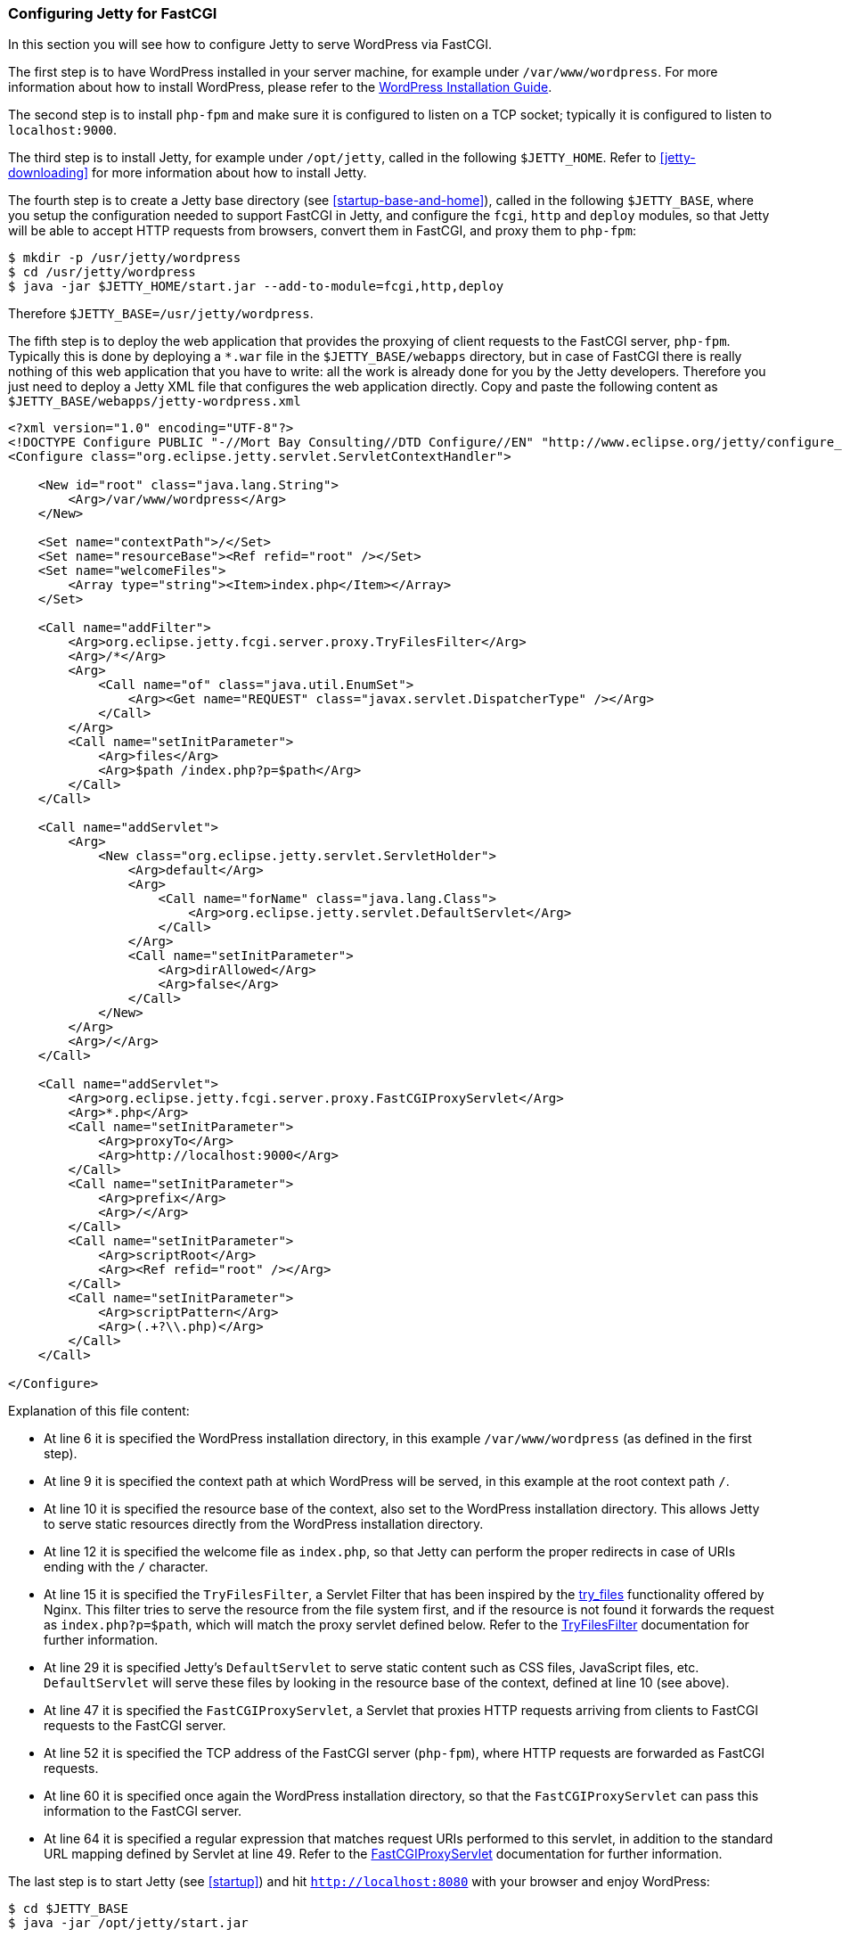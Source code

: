 //  ========================================================================
//  Copyright (c) 1995-2012 Mort Bay Consulting Pty. Ltd.
//  ========================================================================
//  All rights reserved. This program and the accompanying materials
//  are made available under the terms of the Eclipse Public License v1.0
//  and Apache License v2.0 which accompanies this distribution.
//
//      The Eclipse Public License is available at
//      http://www.eclipse.org/legal/epl-v10.html
//
//      The Apache License v2.0 is available at
//      http://www.opensource.org/licenses/apache2.0.php
//
//  You may elect to redistribute this code under either of these licenses.
//  ========================================================================

[[configuring-fastcgi]]
=== Configuring Jetty for FastCGI

In this section you will see how to configure Jetty to serve WordPress via FastCGI.

The first step is to have WordPress installed in your server machine, for example under `/var/www/wordpress`. 
For more information about how to install WordPress, please refer to the https://codex.wordpress.org/Installing_WordPress[WordPress Installation Guide].

The second step is to install `php-fpm` and make sure it is configured to listen on a TCP socket; typically it is configured to listen to `localhost:9000`.

The third step is to install Jetty, for example under `/opt/jetty`, called in the following `$JETTY_HOME`. 
Refer to xref:jetty-downloading[] for more information about how to install Jetty.

The fourth step is to create a Jetty base directory (see xref:startup-base-and-home[]), called in the following `$JETTY_BASE`, where you setup the configuration needed to support FastCGI in Jetty, and configure the `fcgi`, `http` and `deploy` modules, so that Jetty will be able to accept HTTP requests from browsers, convert them in FastCGI, and proxy them to `php-fpm`:

....
$ mkdir -p /usr/jetty/wordpress
$ cd /usr/jetty/wordpress
$ java -jar $JETTY_HOME/start.jar --add-to-module=fcgi,http,deploy
    
....

Therefore `$JETTY_BASE=/usr/jetty/wordpress`.

The fifth step is to deploy the web application that provides the proxying of client requests to the FastCGI server, `php-fpm`. 
Typically this is done by deploying a `*.war` file in the `$JETTY_BASE/webapps` directory, but in case of FastCGI there is really nothing of this web application that you have to write: all the work is already done for you by the Jetty developers. 
Therefore you just need to deploy a Jetty XML file that configures the web application directly. 
Copy and paste the following content as `$JETTY_BASE/webapps/jetty-wordpress.xml`

[source,xml]
----
<?xml version="1.0" encoding="UTF-8"?>
<!DOCTYPE Configure PUBLIC "-//Mort Bay Consulting//DTD Configure//EN" "http://www.eclipse.org/jetty/configure_9_3.dtd">
<Configure class="org.eclipse.jetty.servlet.ServletContextHandler">

    <New id="root" class="java.lang.String">
        <Arg>/var/www/wordpress</Arg>
    </New>

    <Set name="contextPath">/</Set>
    <Set name="resourceBase"><Ref refid="root" /></Set>
    <Set name="welcomeFiles">
        <Array type="string"><Item>index.php</Item></Array>
    </Set>

    <Call name="addFilter">
        <Arg>org.eclipse.jetty.fcgi.server.proxy.TryFilesFilter</Arg>
        <Arg>/*</Arg>
        <Arg>
            <Call name="of" class="java.util.EnumSet">
                <Arg><Get name="REQUEST" class="javax.servlet.DispatcherType" /></Arg>
            </Call>
        </Arg>
        <Call name="setInitParameter">
            <Arg>files</Arg>
            <Arg>$path /index.php?p=$path</Arg>
        </Call>
    </Call>

    <Call name="addServlet">
        <Arg>
            <New class="org.eclipse.jetty.servlet.ServletHolder">
                <Arg>default</Arg>
                <Arg>
                    <Call name="forName" class="java.lang.Class">
                        <Arg>org.eclipse.jetty.servlet.DefaultServlet</Arg>
                    </Call>
                </Arg>
                <Call name="setInitParameter">
                    <Arg>dirAllowed</Arg>
                    <Arg>false</Arg>
                </Call>
            </New>
        </Arg>
        <Arg>/</Arg>
    </Call>

    <Call name="addServlet">
        <Arg>org.eclipse.jetty.fcgi.server.proxy.FastCGIProxyServlet</Arg>
        <Arg>*.php</Arg>
        <Call name="setInitParameter">
            <Arg>proxyTo</Arg>
            <Arg>http://localhost:9000</Arg>
        </Call>
        <Call name="setInitParameter">
            <Arg>prefix</Arg>
            <Arg>/</Arg>
        </Call>
        <Call name="setInitParameter">
            <Arg>scriptRoot</Arg>
            <Arg><Ref refid="root" /></Arg>
        </Call>
        <Call name="setInitParameter">
            <Arg>scriptPattern</Arg>
            <Arg>(.+?\\.php)</Arg>
        </Call>
    </Call>

</Configure>
        
----

Explanation of this file content:

* At line 6 it is specified the WordPress installation directory, in this example `/var/www/wordpress` (as defined in the first step).
* At line 9 it is specified the context path at which WordPress will be served, in this example at the root context path `/`.
* At line 10 it is specified the resource base of the context, also set to the WordPress installation directory. This allows Jetty to serve static resources directly from the WordPress installation directory.
* At line 12 it is specified the welcome file as `index.php`, so that Jetty can perform the proper redirects in case of URIs ending with the `/` character.
* At line 15 it is specified the `TryFilesFilter`, a Servlet Filter that has been inspired by the http://wiki.nginx.org/HttpCoreModule#try_files[try_files] functionality offered by Nginx. 
This filter tries to serve the resource from the file system first, and if the resource is not found it forwards the request as `index.php?p=$path`, which will match the proxy servlet defined below. 
Refer to the link:{JDURL}/org/eclipse/jetty/fcgi/server/proxy/TryFilesFilter.html[TryFilesFilter] documentation for further information.
* At line 29 it is specified Jetty's `DefaultServlet` to serve static content such as CSS files, JavaScript files, etc. `DefaultServlet` will serve these files by looking in the resource base of the context, defined at line 10 (see above).
* At line 47 it is specified the `FastCGIProxyServlet`, a Servlet that proxies HTTP requests arriving from clients to FastCGI requests to the FastCGI server.
* At line 52 it is specified the TCP address of the FastCGI server (`php-fpm`), where HTTP requests are forwarded as FastCGI requests.
* At line 60 it is specified once again the WordPress installation directory, so that the `FastCGIProxyServlet` can pass this information to the FastCGI server.
* At line 64 it is specified a regular expression that matches request URIs performed to this servlet, in addition to the standard URL mapping defined by Servlet at line 49. 
Refer to the link:{JDURL}/org/eclipse/jetty/fcgi/server/proxy/FastCGIProxyServlet.html[FastCGIProxyServlet] documentation for further information.

The last step is to start Jetty (see xref:startup[]) and hit `http://localhost:8080` with your browser and enjoy WordPress:

....
$ cd $JETTY_BASE
$ java -jar /opt/jetty/start.jar
    
....

[[configuring-fastcgi-http2]]
==== Configuring Jetty to Proxy HTTP/2 to FastCGI

In order to configure Jetty to listen for HTTP/2 requests from clients that are HTTP/2 enabled and forward them to the FastCGI server as FastCGI requests, you need to enable the `http2` module, which in turn will require a TLS connector and consequently a keystore to read the key material required by TLS.

Enabling the `http2` is really simple; in additions to the modules you have enabled above, add the `http2` module:

....
$ cd $JETTY_BASE
$ java -jar $JETTY_HOME/start.jar --add-to-start=http2
        
....

The command above adds the `http2` module (and its dependencies) to the existing modules and uses the default Jetty keystore to provide the key material required by TLS. 
You will want to use your own keystore with your own private key and certificate for your own domain.

Remember that by adding the `http2` module, you will start two JVMs: one that reads the configuration, and one that has the ALPN boot boot jar in the boot classpath, as explained in xref:http2-configuring[].

Since now your site will run over TLS, you need to make sure that the WordPress URL is also configured so. 
If you have followed the steps of the link:#configuring-fastcgi[previous section], your WordPress site is served at `http://localhost:8080`. 
You will need to change that to be `https://localhost:8443` from the WordPress administration web interface, or follow the http://codex.wordpress.org/Changing_The_Site_URL[WordPress instructions] to do so without using the administration web interface.

The minimal modules required to run WordPress with Jetty on HTTP/2 are therefore: `http2`, `http`, `fcgi` and `deploy`. 
These will setup a clear text connector on port 8080 for HTTP/1.1 and a TLS connector on port 8443 for HTTP/2 and HTTP/1.1.

At this point, you can start Jetty (see xref:startup[]), hit `http://localhost:8080` with your browser and enjoy WordPress via HTTP/2 using a HTTP/2 enabled browser:

....
$ cd $JETTY_BASE
$ java -jar $JETTY_HOME/start.jar
        
....

If you don't have a HTTP/2 enabled browser, WordPress will still be available over plain HTTP/1.1.
